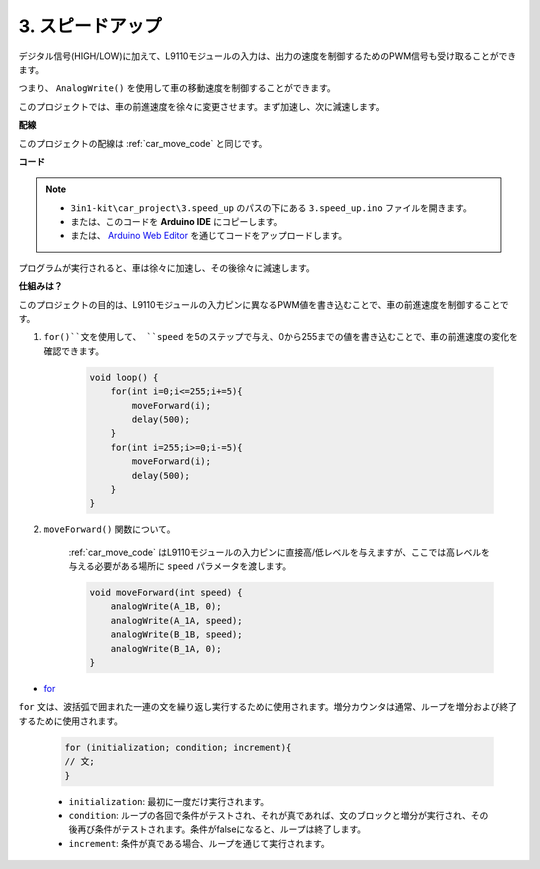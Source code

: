 .. _car_speed:

3. スピードアップ
===================

デジタル信号(HIGH/LOW)に加えて、L9110モジュールの入力は、出力の速度を制御するためのPWM信号も受け取ることができます。

つまり、 ``AnalogWrite()`` を使用して車の移動速度を制御することができます。

このプロジェクトでは、車の前進速度を徐々に変更させます。まず加速し、次に減速します。

**配線**

このプロジェクトの配線は :ref:`car_move_code` と同じです。

**コード**

.. note::

    * ``3in1-kit\car_project\3.speed_up`` のパスの下にある ``3.speed_up.ino`` ファイルを開きます。
    * または、このコードを **Arduino IDE** にコピーします。
    
    * または、 `Arduino Web Editor <https://docs.arduino.cc/cloud/web-editor/tutorials/getting-started/getting-started-web-editor>`_ を通じてコードをアップロードします。

.. raw:: html
    
    <iframe src=https://create.arduino.cc/editor/sunfounder01/c15276c1-2359-4de6-ac82-a14a72e041c6/preview?embed style="height:510px;width:100%;margin:10px 0" frameborder=0></iframe>

プログラムが実行されると、車は徐々に加速し、その後徐々に減速します。

**仕組みは？**

このプロジェクトの目的は、L9110モジュールの入力ピンに異なるPWM値を書き込むことで、車の前進速度を制御することです。

#. ``for()``文を使用して、 ``speed`` を5のステップで与え、0から255までの値を書き込むことで、車の前進速度の変化を確認できます。

    .. code-block:: arduino

        void loop() {
            for(int i=0;i<=255;i+=5){
                moveForward(i);
                delay(500);
            }
            for(int i=255;i>=0;i-=5){
                moveForward(i);
                delay(500);
            }
        }

#. ``moveForward()`` 関数について。

    :ref:`car_move_code` はL9110モジュールの入力ピンに直接高/低レベルを与えますが、ここでは高レベルを与える必要がある場所に ``speed`` パラメータを渡します。

    .. code-block:: arduino

        void moveForward(int speed) {
            analogWrite(A_1B, 0);
            analogWrite(A_1A, speed);
            analogWrite(B_1B, speed);
            analogWrite(B_1A, 0);
        }

* `for <https://www.arduino.cc/reference/en/language/structure/control-structure/for/>`_

``for`` 文は、波括弧で囲まれた一連の文を繰り返し実行するために使用されます。増分カウンタは通常、ループを増分および終了するために使用されます。

    .. code-block:: arduino

        for (initialization; condition; increment){
        // 文;
        }

    * ``initialization``: 最初に一度だけ実行されます。
    * ``condition``: ループの各回で条件がテストされ、それが真であれば、文のブロックと増分が実行され、その後再び条件がテストされます。条件がfalseになると、ループは終了します。
    * ``increment``: 条件が真である場合、ループを通じて実行されます。

